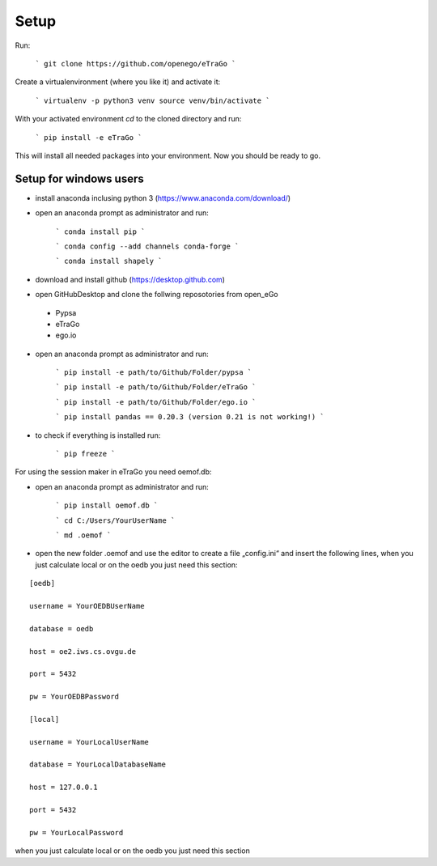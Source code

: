 Setup 
=========================


Run:

    ```
    git clone https://github.com/openego/eTraGo
    ```

Create a virtualenvironment (where you like it) and activate it: 

   ```
   virtualenv -p python3 venv
   source venv/bin/activate 
   ```

With your activated environment `cd` to the cloned directory and run: 

    ```
    pip install -e eTraGo
    ```

This will install all needed packages into your environment. Now you should be ready to go. 

Setup for windows users
-----------------------------------

- install anaconda inclusing python 3 (https://www.anaconda.com/download/)

- open an anaconda prompt as administrator and run:

   ```
   conda install pip
   ```
   
   ```
   conda config --add channels conda-forge
   ```
   
   ```
   conda install shapely 
   ```
   
- download and install github (https://desktop.github.com) 

- open GitHubDesktop and clone the follwing reposotories from open_eGo
 - Pypsa
 - eTraGo
 - ego.io

- open an anaconda prompt as administrator and run:

   ```
   pip install -e path/to/Github/Folder/pypsa
   ```
   
   ```
   pip install -e path/to/Github/Folder/eTraGo
   ```
   
   ```
   pip install -e path/to/Github/Folder/ego.io
   ```
   
   ```
   pip install pandas == 0.20.3 (version 0.21 is not working!)
   ```
   
- to check if everything is installed run:

   ```
   pip freeze
   ```

For using the session maker in eTraGo you need oemof.db:

- open an anaconda prompt as administrator and run:

   ```
   pip install oemof.db
   ```
   
   ```
   cd C:/Users/YourUserName 
   ```
   
   ```
   md .oemof 
   ```

- open the new folder .oemof and use the editor to create a file „config.ini“ and insert the following lines, when you just calculate local or on the oedb you just need this section:

::

 [oedb]
 
 username = YourOEDBUserName
 
 database = oedb
 
 host = oe2.iws.cs.ovgu.de
 
 port = 5432
 
 pw = YourOEDBPassword

 [local]
 
 username = YourLocalUserName 
 
 database = YourLocalDatabaseName
 
 host = 127.0.0.1
 
 port = 5432
 
 pw = YourLocalPassword



when you just calculate local or on the oedb you just need this section 
